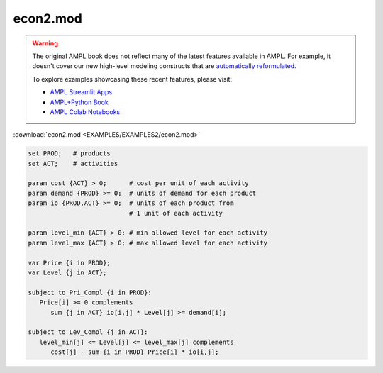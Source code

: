 econ2.mod
=========


.. warning::
    The original AMPL book does not reflect many of the latest features available in AMPL.
    For example, it doesn't cover our new high-level modeling constructs that are `automatically reformulated <https://mp.ampl.com/model-guide.html>`_.

    
    To explore examples showcasing these recent features, please visit:

    - `AMPL Streamlit Apps <https://ampl.com/streamlit/>`__
    - `AMPL+Python Book <https://ampl.com/mo-book/>`__
    - `AMPL Colab Notebooks <https://ampl.com/colab/>`__

:download:`econ2.mod <EXAMPLES/EXAMPLES2/econ2.mod>`

.. code-block:: ampl

    set PROD;   # products
    set ACT;    # activities
    
    param cost {ACT} > 0;      # cost per unit of each activity
    param demand {PROD} >= 0;  # units of demand for each product
    param io {PROD,ACT} >= 0;  # units of each product from
                               # 1 unit of each activity
    
    param level_min {ACT} > 0; # min allowed level for each activity
    param level_max {ACT} > 0; # max allowed level for each activity
    
    var Price {i in PROD};
    var Level {j in ACT};
    
    subject to Pri_Compl {i in PROD}:
       Price[i] >= 0 complements
          sum {j in ACT} io[i,j] * Level[j] >= demand[i];
    
    subject to Lev_Compl {j in ACT}:
       level_min[j] <= Level[j] <= level_max[j] complements
          cost[j] - sum {i in PROD} Price[i] * io[i,j];
